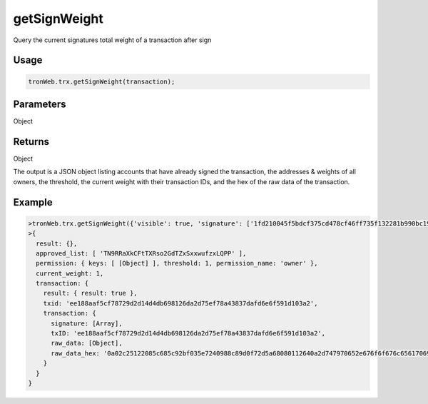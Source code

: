 getSignWeight
===========

Query the current signatures total weight of a transaction after sign

-------
Usage
-------

.. code-block:: javascript

  tronWeb.trx.getSignWeight(transaction);

--------------
Parameters
--------------

Object

-------
Returns
-------

Object

The output is a JSON object listing accounts that have already signed the transaction, the addresses & weights of all owners, the threshold, the current weight with their transaction IDs, and the hex of the raw data of the transaction.

-------
Example
-------

.. code-block:: javascript

  >tronWeb.trx.getSignWeight({'visible': true, 'signature': ['1fd210045f5bdcf375cd478cf46ff735f132281b990bc199acf1952bd438929d1d03e12de5ea7dcb89cff5b8cfc5d161661a5c1fe6a6a2422edb313b9139075300'], 'txID': 'ee188aaf5cf78729d2d14d4db698126da2d75ef78a43837dafd6e6f591d103a2', 'raw_data': {'contract': [{'parameter': {'value': {'amount': 125000000, 'owner_address': 'TN9RRaXkCFtTXRso2GdTZxSxxwufzxLQPP', 'to_address': 'TTSFjEG3Lu9WkHdp4JrWYhbGP6K1REqnGQ'}, 'type_url': 'type.googleapis.com/protocol.TransferContract'}, 'type': 'TransferContract'}], 'ref_block_bytes': 'c251', 'ref_block_hash': '5c685c92bf035e72', 'expiration': 1578299967000, 'timestamp': 1578299909600}, 'raw_data_hex': '0a02c25122085c685c92bf035e7240988c89d0f72d5a68080112640a2d747970652e676f6f676c65617069732e636f6d2f70726f746f636f6c2e5472616e73666572436f6e747261637412330a1541859009fd225692b11237a6ffd8fdba2eb7140cca121541bf97a54f4b829c4e9253b26024b1829e1a3b112018c0b2cd3b70e0cb85d0f72d'}).then(result=>console.log(result))
  >{
    result: {},
    approved_list: [ 'TN9RRaXkCFtTXRso2GdTZxSxxwufzxLQPP' ],
    permission: { keys: [ [Object] ], threshold: 1, permission_name: 'owner' },
    current_weight: 1,
    transaction: {
      result: { result: true },
      txid: 'ee188aaf5cf78729d2d14d4db698126da2d75ef78a43837dafd6e6f591d103a2',
      transaction: {
        signature: [Array],
        txID: 'ee188aaf5cf78729d2d14d4db698126da2d75ef78a43837dafd6e6f591d103a2',
        raw_data: [Object],
        raw_data_hex: '0a02c25122085c685c92bf035e7240988c89d0f72d5a68080112640a2d747970652e676f6f676c65617069732e636f6d2f70726f746f636f6c2e5472616e73666572436f6e747261637412330a1541859009fd225692b11237a6ffd8fdba2eb7140cca121541bf97a54f4b829c4e9253b26024b1829e1a3b112018c0b2cd3b70e0cb85d0f72d'
      }
    }
  }
